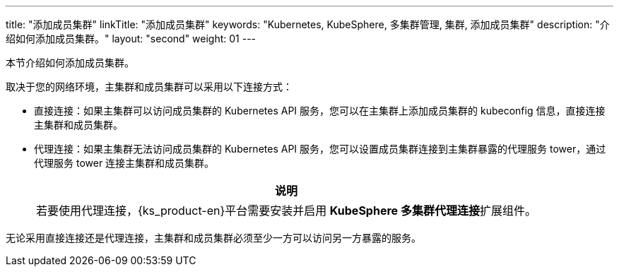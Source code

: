 ---
title: "添加成员集群"
linkTitle: "添加成员集群"
keywords: "Kubernetes, KubeSphere, 多集群管理, 集群, 添加成员集群"
description: "介绍如何添加成员集群。"
layout: "second"
weight: 01
---



本节介绍如何添加成员集群。

取决于您的网络环境，主集群和成员集群可以采用以下连接方式：

* 直接连接：如果主集群可以访问成员集群的 Kubernetes API 服务，您可以在主集群上添加成员集群的 kubeconfig 信息，直接连接主集群和成员集群。

* 代理连接：如果主集群无法访问成员集群的 Kubernetes API 服务，您可以设置成员集群连接到主集群暴露的代理服务 tower，通过代理服务 tower 连接主集群和成员集群。
+
[.admon.note,cols="a"]
|===
|说明

|
若要使用代理连接，{ks_product-en}平台需要安装并启用 **KubeSphere 多集群代理连接**扩展组件。
// 有关更多信息，请参阅link:../../../../11-use-extensions/19-tower/02-add-a-member-cluster-using-proxy-connection/[通过代理连接添加成员集群]。
|===


无论采用直接连接还是代理连接，主集群和成员集群必须至少一方可以访问另一方暴露的服务。
